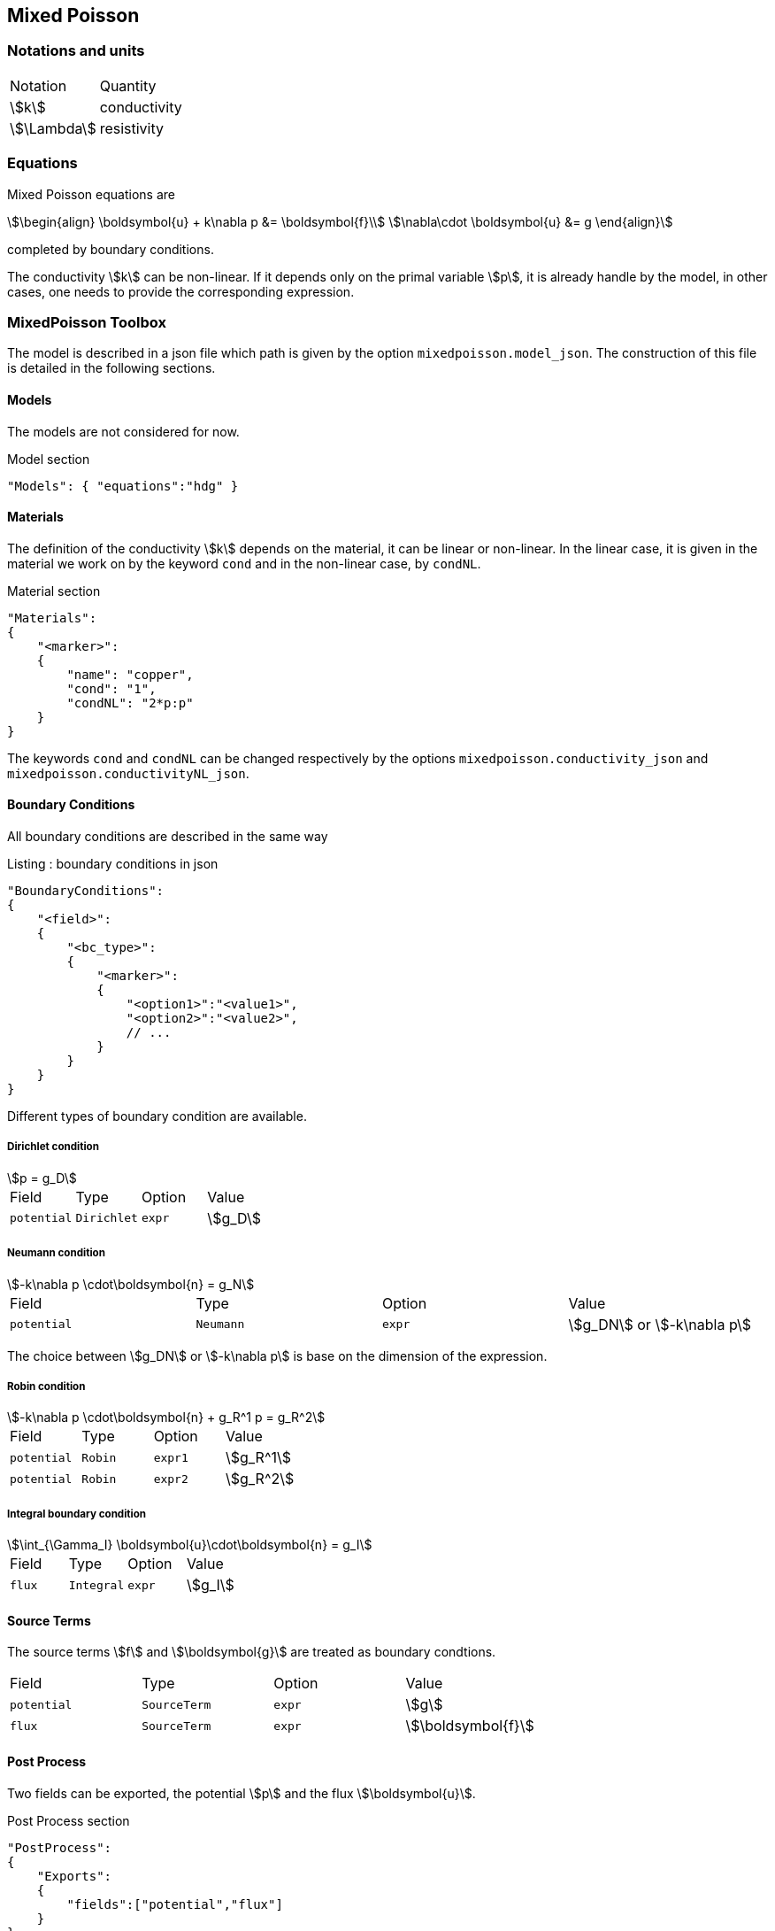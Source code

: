 == Mixed Poisson

=== Notations and units

|===
| Notation | Quantity
|stem:[k]|conductivity
|stem:[\Lambda]|resistivity
|===

=== Equations

Mixed Poisson equations are
[stem]
++++
\begin{align}
\boldsymbol{u} + k\nabla p &= \boldsymbol{f}\\
\nabla\cdot \boldsymbol{u} &= g
\end{align}
++++
completed by boundary conditions.

The conductivity stem:[k] can be non-linear. If it depends only on the primal variable stem:[p], it is already handle by the model, in other cases, one needs to provide the corresponding expression.

=== MixedPoisson Toolbox

The model is described in a json file which path is given by the option `mixedpoisson.model_json`.
The construction of this file is detailed in the following sections.

==== Models

The models are not considered for now.

[source,json]
.Model section
----
"Models": { "equations":"hdg" }
----

==== Materials

The definition of the conductivity stem:[k] depends on the material, it can be linear or non-linear.
In the linear case, it is given in the material we work on by the keyword `cond` and in the non-linear case, by `condNL`.

[source,json]
.Material section
----
"Materials":
{
    "<marker>":
    {
        "name": "copper",
        "cond": "1",
	"condNL": "2*p:p"
    }
}
----

The keywords `cond` and `condNL` can be changed respectively by the options `mixedpoisson.conductivity_json` and `mixedpoisson.conductivityNL_json`.

==== Boundary Conditions

All boundary conditions are described in the same way

[source,json]
.Listing : boundary conditions in json
----
"BoundaryConditions":
{
    "<field>":
    {
        "<bc_type>":
        {
            "<marker>":
            {
                "<option1>":"<value1>",
                "<option2>":"<value2>",
                // ...
            }
        }
    }
}
----

Different types of boundary condition are available.

===== Dirichlet condition

[stem]
++++
p = g_D
++++

|===
| Field | Type | Option | Value
| `potential` | `Dirichlet` | `expr` | stem:[g_D]
|===

===== Neumann condition

[stem]
++++
-k\nabla p \cdot\boldsymbol{n} = g_N
++++

|===
| Field | Type | Option | Value
| `potential` | `Neumann` | `expr` | stem:[g_DN] or stem:[-k\nabla p]
|===
The choice between stem:[g_DN] or stem:[-k\nabla p] is base on the dimension of the expression.

===== Robin condition

[stem]
++++
-k\nabla p \cdot\boldsymbol{n} + g_R^1 p = g_R^2
++++

|===
| Field | Type | Option | Value
| `potential` | `Robin` | `expr1` | stem:[g_R^1]
| `potential` | `Robin` | `expr2` | stem:[g_R^2]
|===

===== Integral boundary condition

[stem]
++++
\int_{\Gamma_I} \boldsymbol{u}\cdot\boldsymbol{n} = g_I
++++

|===
| Field | Type | Option | Value
| `flux` | `Integral` | `expr` | stem:[g_I]
|===

==== Source Terms

The source terms stem:[f] and stem:[\boldsymbol{g}] are treated as boundary condtions.

|===
| Field | Type | Option | Value
| `potential` | `SourceTerm` | `expr` | stem:[g]
| `flux` | `SourceTerm` | `expr` | stem:[\boldsymbol{f}]
|===

==== Post Process

Two fields can be exported, the potential stem:[p] and the flux stem:[\boldsymbol{u}].

[source,json]
.Post Process section
----
"PostProcess":
{
    "Exports":
    {
        "fields":["potential","flux"]
    }
}
----

=== Create applications

In order to solve linear problem, an application should contain at least

[source,cpp]
.Minimal Linear case
----
    typedef FeelModels::MixedPoisson<FEELPP_DIM,FEELPP_ORDER> mp_type;
    auto MP = mp_type::New("mixedpoisson");
    MP->init();
    MP->assembleAll();
    MP->solve();
    MP->exportResults();
----
